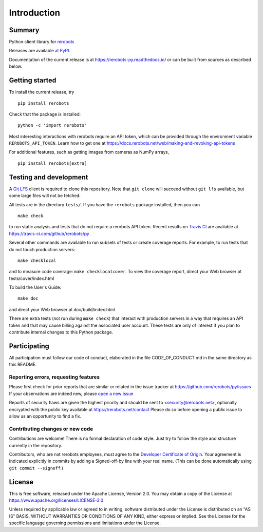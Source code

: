 Introduction
============

Summary
-------

Python client library for `rerobots <https://rerobots.net/>`_

Releases are available `at PyPI <https://pypi.org/project/rerobots/>`_.

Documentation of the current release is at https://rerobots-py.readthedocs.io/
or can be built from sources as described below.


Getting started
---------------

To install the current release, try ::

  pip install rerobots

Check that the package is installed::

  python -c 'import rerobots'

Most interesting interactions with rerobots require an API token, which can be
provided through the environment variable ``REROBOTS_API_TOKEN``.
Learn how to get one at https://docs.rerobots.net/web/making-and-revoking-api-tokens

For additional features, such as getting images from cameras as NumPy arrays, ::

  pip install rerobots[extra]


Testing and development
-----------------------

A `Git LFS <https://git-lfs.github.com/>`_ client is required to clone this
repository. Note that ``git clone`` will succeed without ``git lfs`` available, but
some large files will not be fetched.

All tests are in the directory ``tests/``. If you have the ``rerobots`` package
installed, then you can ::

  make check

to run static analysis and tests that do not require a rerobots API token.
Recent results on `Travis CI <https://travis-ci.com/>`_ are available at
https://travis-ci.com/github/rerobots/py

Several other commands are available to run subsets of tests or create coverage
reports. For example, to run tests that do not touch production servers::

  make checklocal

and to measure code coverage: ``make checklocalcover``. To view the coverage
report, direct your Web browser at tests/cover/index.html

To build the User's Guide::

  make doc

and direct your Web browser at doc/build/index.html

There are extra tests (not run during ``make check``) that interact with
production servers in a way that requires an API token and that may cause
billing against the associated user account. These tests are only of interest if
you plan to contribute internal changes to this Python package.


Participating
-------------

All participation must follow our code of conduct, elaborated in the file
CODE_OF_CONDUCT.md in the same directory as this README.

Reporting errors, requesting features
`````````````````````````````````````

Please first check for prior reports that are similar or related in the issue
tracker at https://github.com/rerobots/py/issues
If your observations are indeed new, please `open a new
issue <https://github.com/rerobots/py/issues/new>`_

Reports of security flaws are given the highest priority and should be sent to
<security@rerobots.net>, optionally encrypted with the public key available at
https://rerobots.net/contact Please do so before opening a public issue to allow
us an opportunity to find a fix.

Contributing changes or new code
````````````````````````````````

Contributions are welcome! There is no formal declaration of code style. Just
try to follow the style and structure currently in the repository.

Contributors, who are not rerobots employees, must agree to the `Developer
Certificate of Origin <https://developercertificate.org/>`_. Your agreement is
indicated explicitly in commits by adding a Signed-off-by line with your real
name. (This can be done automatically using ``git commit --signoff``.)


License
-------

This is free software, released under the Apache License, Version 2.0.
You may obtain a copy of the License at https://www.apache.org/licenses/LICENSE-2.0

Unless required by applicable law or agreed to in writing, software
distributed under the License is distributed on an "AS IS" BASIS,
WITHOUT WARRANTIES OR CONDITIONS OF ANY KIND, either express or implied.
See the License for the specific language governing permissions and
limitations under the License.
